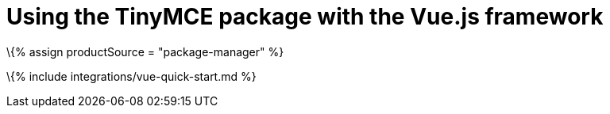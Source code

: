 = Using the TinyMCE package with the Vue.js framework

:title_nav: Using a package manager :description: A guide on integrating the TinyMCE package into the Vue.js framework. :keywords: integration integrate vue vuejs tinymce-vue

\{% assign productSource = "package-manager" %}

\{% include integrations/vue-quick-start.md %}
